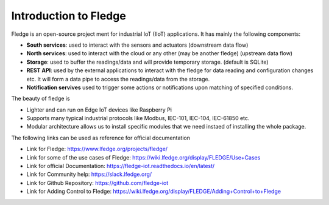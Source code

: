 ******************
Introduction to Fledge
******************


.. Images
.. |fledge_architecture| image:: images/fledge_architecture.png

Fledge is an open-source project ment for industrial IoT (IIoT) applications. It has mainly the following components:

- **South services**: used to interact with the sensors and actuators (downstream data flow)
- **North services**: used to interact with the cloud or any other (may be another fledge) (upstream data flow)
- **Storage**: used to buffer the readings/data and will provide temporary storage. (default is SQLite)
- **REST API**: used by the external applications to interact with the fledge for data reading and configuration changes etc. It will form a data pipe to access the readings/data from the storage.
- **Notification servives** used to trigger some actions or notifications upon matching of specified conditions.
|fledge_architecture|

The beauty of fledge is

- Lighter and can run on Edge IoT devices like Raspberry Pi
- Supports many typical industrial protocols like Modbus, IEC-101, IEC-104, IEC-61850 etc.
- Modular architecture allows us to install specific modules that we need instaed of installing the whole package.

The following links can be used as reference for official documentation

- Link for Fledge: https://www.lfedge.org/projects/fledge/
- Link for some of the use cases of Fledge: https://wiki.lfedge.org/display/FLEDGE/Use+Cases
- Link for official Documentation: https://fledge-iot.readthedocs.io/en/latest/
- Link for Community help: https://slack.lfedge.org/
- Link for Github Repository:  https://github.com/fledge-iot
- Link for Adding Control to Fledge: https://wiki.lfedge.org/display/FLEDGE/Adding+Control+to+Fledge
